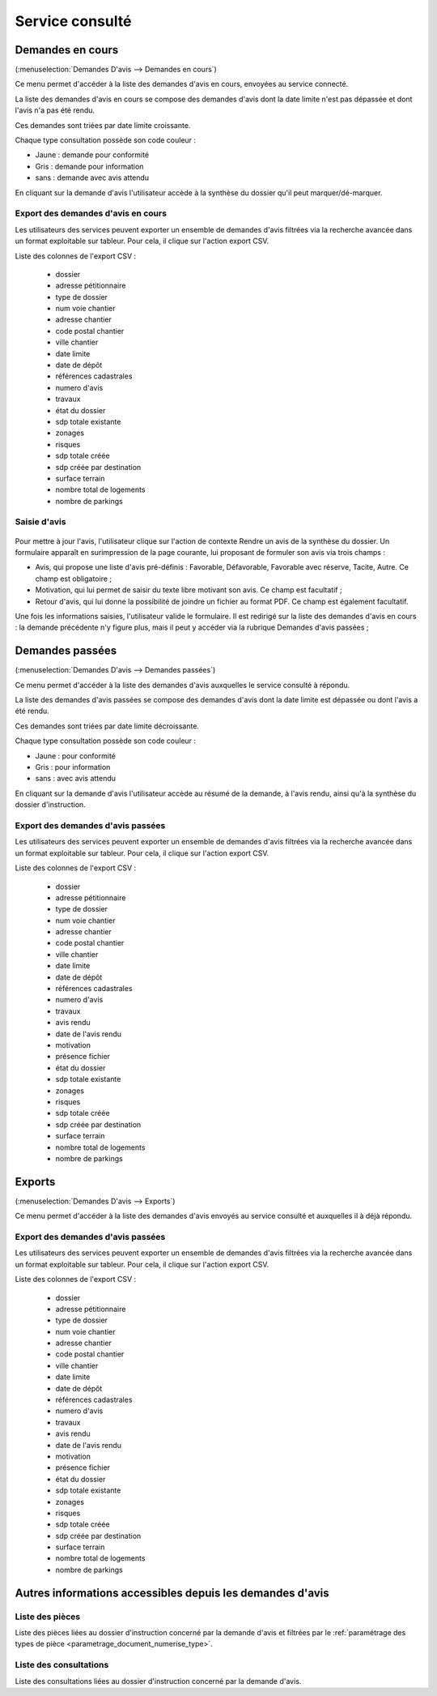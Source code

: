 .. _service_consulte:

################
Service consulté
################

.. _service_consulte_demandes_en_cours:

Demandes en cours
#################

(:menuselection:`Demandes D'avis --> Demandes en cours`)

Ce menu permet d'accéder à la liste des demandes d'avis en cours, envoyées au service
connecté.

La liste des demandes d'avis en cours se compose des demandes d'avis dont la date limite n'est pas dépassée et dont l'avis n'a pas été rendu.

Ces demandes sont triées par date limite croissante.

.. image:: service_consulte_types_demande_avis.png

Chaque type consultation possède son code couleur :

- Jaune : demande pour conformité
- Gris : demande pour information
- sans : demande avec avis attendu

En cliquant sur la demande d'avis l'utilisateur accède à la synthèse du dossier qu'il peut marquer/dé-marquer.

.. _service_consulte_demandes_avis_en_cours:

Export des demandes d'avis en cours
===================================

Les utilisateurs des services peuvent exporter un ensemble de demandes d'avis 
filtrées via la recherche avancée dans un format exploitable sur tableur.
Pour cela, il clique sur l'action export CSV.

Liste des colonnes de l'export CSV :

    - dossier
    - adresse pétitionnaire
    - type de dossier
    - num voie chantier
    - adresse chantier
    - code postal chantier
    - ville chantier
    - date limite
    - date de dépôt
    - références cadastrales
    - numero d'avis
    - travaux
    - état du dossier
    - sdp totale existante
    - zonages
    - risques
    - sdp totale créée
    - sdp créée par destination
    - surface terrain
    - nombre total de logements
    - nombre de parkings

.. XXX insérer une capture

Saisie d'avis
=============

  .. image:: service_consulte_demande_avis_en_cours_form.png

Pour mettre à jour l'avis, l'utilisateur clique sur l'action de contexte Rendre
un avis de la synthèse du dossier. Un formulaire apparaît en surimpression de la
page courante, lui proposant de formuler son avis via trois champs :

- Avis, qui propose une liste d'avis pré-définis : Favorable, Défavorable, Favorable avec réserve, Tacite, Autre. Ce champ est obligatoire ;
- Motivation, qui lui permet de saisir du texte libre motivant son avis. Ce champ est facultatif ;
- Retour d'avis, qui lui donne la possibilité de joindre un fichier au format PDF. Ce champ est également facultatif.

Une fois les informations saisies, l'utilisateur valide le formulaire. Il est redirigé sur la liste
des demandes d'avis en cours : la demande précédente n'y figure plus, mais il
peut y accéder via la rubrique Demandes d'avis passées ;

.. _service_consulte_demandes_passees:

Demandes passées
################

(:menuselection:`Demandes D'avis --> Demandes passées`)

Ce menu permet d'accéder à la liste des demandes d'avis auxquelles le service
consulté à répondu.

La liste des demandes d'avis passées se compose des demandes d'avis dont la date limite est dépassée ou dont l'avis a été rendu.

Ces demandes sont triées par date limite décroissante.

Chaque type consultation possède son code couleur :

- Jaune : pour conformité
- Gris : pour information
- sans : avec avis attendu

En cliquant sur la demande d'avis l'utilisateur accède au résumé de la demande, à l'avis rendu, ainsi qu'à la synthèse du dossier d'instruction.

.. image:: service_consulte_demande_avis_passee_form.png

Export des demandes d'avis passées
==================================

Les utilisateurs des services peuvent exporter un ensemble de demandes d'avis 
filtrées via la recherche avancée dans un format exploitable sur tableur.
Pour cela, il clique sur l'action export CSV.

Liste des colonnes de l'export CSV :

    - dossier
    - adresse pétitionnaire
    - type de dossier
    - num voie chantier
    - adresse chantier
    - code postal chantier
    - ville chantier
    - date limite
    - date de dépôt
    - références cadastrales
    - numero d'avis
    - travaux
    - avis rendu
    - date de l'avis rendu
    - motivation
    - présence fichier
    - état du dossier
    - sdp totale existante
    - zonages
    - risques
    - sdp totale créée
    - sdp créée par destination
    - surface terrain
    - nombre total de logements
    - nombre de parkings

.. XXX insérer une capture ou lien vers

Exports
#######

(:menuselection:`Demandes D'avis --> Exports`)

Ce menu permet d'accéder à la liste des demandes d'avis envoyés au service consulté et auxquelles il à déjà répondu.

Export des demandes d'avis passées
==================================

Les utilisateurs des services peuvent exporter un ensemble de demandes d'avis 
filtrées via la recherche avancée dans un format exploitable sur tableur.
Pour cela, il clique sur l'action export CSV.

Liste des colonnes de l'export CSV :

    - dossier
    - adresse pétitionnaire
    - type de dossier
    - num voie chantier
    - adresse chantier
    - code postal chantier
    - ville chantier
    - date limite
    - date de dépôt
    - références cadastrales
    - numero d'avis
    - travaux
    - avis rendu
    - date de l'avis rendu
    - motivation
    - présence fichier
    - état du dossier
    - sdp totale existante
    - zonages
    - risques
    - sdp totale créée
    - sdp créée par destination
    - surface terrain
    - nombre total de logements
    - nombre de parkings

Autres informations accessibles depuis les demandes d'avis
##########################################################

Liste des pièces
================

.. image:: service_consulte_demande_avis_piece.png

Liste des pièces liées au dossier d'instruction concerné par la demande d'avis et filtrées par le :ref:`paramétrage des types de pièce <parametrage_document_numerise_type>`.

Liste des consultations
=======================

.. image:: service_consulte_demande_avis_consultation.png

Liste des consultations liées au dossier d'instruction concerné par la demande d'avis.
